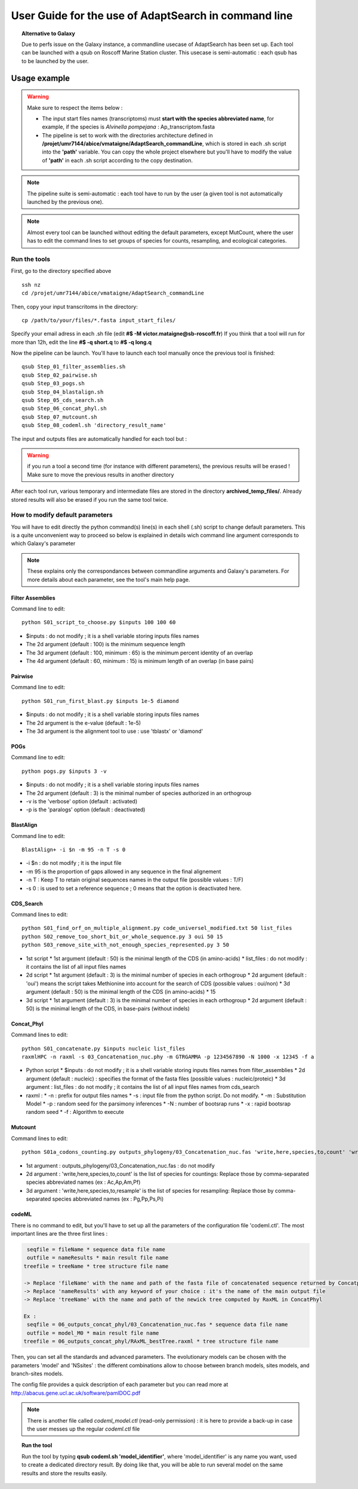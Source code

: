*****************************************************
User Guide for the use of AdaptSearch in command line
*****************************************************


.. topic:: Alternative to Galaxy

   Due to perfs issue on the Galaxy instance, a commandline usecase of AdaptSearch has been set up. Each tool can be launched with a qsub on Roscoff Marine Station cluster. This usecase is semi-automatic : each qsub has to be launched by the user.
   
=============
Usage example
=============

.. Warning:: Make sure to respect the items below :

 * The input start files names (transcriptoms) must **start with the species abbreviated name**, for example, if the species is *Alvinella pompejana* : Ap_transcriptom.fasta
 * The pipeline is set to work with the directories architecture defined in **/projet/umr7144/abice/vmataigne/AdaptSearch_commandLine**, which is stored in each .sh script into the **'path'** variable. You can copy the whole project elsewhere but you'll have to modify the value of **'path'**  in each .sh script according to the copy destination.
 
.. note:: The pipeline suite is semi-automatic : each tool have to run by the user (a given tool is not automatically launched by the previous one).

.. note:: Almost every tool can be launched without editing the default parameters, except MutCount, where the user has to edit the command lines to set groups of species for counts, resampling, and ecological categories.

-------------
Run the tools
-------------

First, go to the directory specified above ::

   ssh nz
   cd /projet/umr7144/abice/vmataigne/AdaptSearch_commandLine
   
Then, copy your input transcritoms in the directory::

   cp /path/to/your/files/*.fasta input_start_files/
   
Specify your email adress in each .sh file (edit **#$ -M victor.mataigne@sb-roscoff.fr**)
If you think that a tool will run for more than 12h, edit the line **#$ -q short.q** to **#$ -q long.q**
   
Now the pipeline can be launch. You'll have to launch each tool manually once the previous tool is finished::

   qsub Step_01_filter_assemblies.sh
   qsub Step_02_pairwise.sh
   qsub Step_03_pogs.sh
   qsub Step_04_blastalign.sh
   qsub Step_05_cds_search.sh
   qsub Step_06_concat_phyl.sh
   qsub Step_07_mutcount.sh
   qsub Step_08_codeml.sh 'directory_result_name'
   
The input and outputs files are automatically handled for each tool but :
   
.. Warning:: if you run a tool a second time (for instance with different parameters), the previous results will be erased ! Make sure to move the previous results in another directory

After each tool run, various temporary and intermediate files are stored in the directory  **archived_temp_files/**. Already stored results will also be erased if you run the same tool twice.

--------------------------------
How to modify default parameters
--------------------------------

You will have to edit directly the python command(s) line(s) in each shell (.sh) script to change default parameters. This is a quite unconvenient way to proceed so below is explained in details wich command line argument corresponds to which Galaxy's parameter

.. note:: These explains only the correspondances between commandline arguments and Galaxy's parameters. For more details about each parameter, see the tool's main help page.

~~~~~~~~~~~~~~~~~
Filter Assemblies
~~~~~~~~~~~~~~~~~

Command line to edit::

   python S01_script_to_choose.py $inputs 100 100 60

* $inputs : do not modify ; it is a shell variable storing inputs files names
* The 2d argument (default : 100) is the minimum sequence length
* The 3d argument (default : 100, minimum : 65) is the minimum percent identity of an overlap
* The 4d argument (default : 60, minimum : 15) is minimum length of an overlap (in base pairs)
   
~~~~~~~~
Pairwise
~~~~~~~~

Command line to edit::   
   
   python S01_run_first_blast.py $inputs 1e-5 diamond

* $inputs : do not modify ; it is a shell variable storing inputs files names
* The 2d argument is the e-value (default : 1e-5)
* The 3d argument is the alignment tool to use : use 'tblastx' or 'diamond'

~~~~
POGs
~~~~

Command line to edit::

    python pogs.py $inputs 3 -v

* $inputs : do not modify ; it is a shell variable storing inputs files names
* The 2d argument (default : 3) is the minimal number of species authorized in an orthogroup
* -v is the 'verbose' option (default : activated)
* -p is the 'paralogs' option (default : deactivated)
   
~~~~~~~~~~
BlastAlign
~~~~~~~~~~

Command line to edit::

    BlastAlign+ -i $n -m 95 -n T -s 0

* -i $n : do not modify ; it is the input file
* -m 95 is the proportion of gaps allowed in any sequence in the final alignement
* -n T : Keep T to retain original sequences names in the output file (possible values : T/F)
* -s 0 : is used to set a reference sequence ; 0 means that the option is deactivated here.
   
~~~~~~~~~~
CDS_Search
~~~~~~~~~~

Command lines to edit::

    python S01_find_orf_on_multiple_alignment.py code_universel_modified.txt 50 list_files
    python S02_remove_too_short_bit_or_whole_sequence.py 3 oui 50 15
    python S03_remove_site_with_not_enough_species_represented.py 3 50

* 1st script
  * 1st argument (default : 50) is the minimal length of the CDS (in amino-acids)
  * list_files : do not modify : it contains the list of all input files names
* 2d script
  * 1st argument (default : 3) is the minimal number of species in each orthogroup
  * 2d argument (default : 'oui') means the script takes Methionine into account for the search of CDS (possible values : oui/non)
  * 3d argument (default : 50) is the minimal length of the CDS (in amino-acids)
  * 15
* 3d script
  * 1st argument (default : 3) is the minimal number of species in each orthogroup
  * 2d argument (default : 50) is the minimal length of the CDS, in base-pairs (without indels)
   
~~~~~~~~~~~
Concat_Phyl
~~~~~~~~~~~

Command lines to edit::

    python S01_concatenate.py $inputs nucleic list_files
    raxmlHPC -n raxml -s 03_Concatenation_nuc.phy -m GTRGAMMA -p 1234567890 -N 1000 -x 12345 -f a

* Python script
  * $inputs : do not modify ; it is a shell variable storing inputs files names from filter_assemblies
  * 2d argument (default : nucleic) : specifies the format of the fasta files (possible values : nucleic/proteic)
  * 3d argument : list_files : do not modify ; it contains the list of all input files names from cds_search
     
* raxml :
  * -n : prefix for output files names
  * -s : input file from the python script. Do not modify.
  * -m : Substitution Model
  * -p : random seed for the parsimony inferences
  * -N : number of bootsrap runs
  * -x : rapid bootsrap random seed
  * -f : Algorithm to execute
     
~~~~~~~~
Mutcount
~~~~~~~~

Command lines to edit::

    python S01a_codons_counting.py outputs_phylogeny/03_Concatenation_nuc.fas 'write,here,species,to,count' 'write,here,species,to,resample' 1000 1000

* 1st argument : outputs_phylogeny/03_Concatenation_nuc.fas : do not modify
* 2d argument : 'write,here,species,to,count' is the list of species for countings: Replace those by comma-separated species abbreviated names (ex : Ac,Ap,Am,Pf)
* 3d argument : 'write,here,species,to,resample' is the list of species for resampling: Replace those by comma-separated species abbreviated names (ex : Pg,Pp,Ps,Pi)

~~~~~~
codeML
~~~~~~

There is no command to edit, but you'll have to set up all the parameters of the configuration file 'codeml.ctl'. The most important lines are the three first lines :

.. code-block:: none

      seqfile = fileName * sequence data file name
      outfile = nameResults * main result file name
     treefile = treeName * tree structure file name

     -> Replace 'fileName' with the name and path of the fasta file of concatenated sequence returned by Concatphyl
     -> Replace 'nameResults' with any keyword of your choice : it's the name of the main output file
     -> Replace 'treeName' with the name and path of the newick tree computed by RaxML in ConcatPhyl

     Ex : 
      seqfile = 06_outputs_concat_phyl/03_Concatenation_nuc.fas * sequence data file name
      outfile = model_M0 * main result file name
     treefile = 06_outputs_concat_phyl/RAxML_bestTree.raxml * tree structure file name

Then, you can set all the standards and advanced parameters. The evolutionary models can be chosen with the parameters 'model' and 'NSsites' : the different combinations allow to choose between branch models, sites models, and branch-sites models.

The config file provides a quick description of each parameter but you can read more at http://abacus.gene.ucl.ac.uk/software/pamlDOC.pdf

.. note:: There is another file called *codeml_model.ctl* (read-only permission) : it is here to provide a back-up in case the user messes up the regular *codeml.ctl* file

.. topic:: Run the tool
  
   Run the tool by typing **qsub codeml.sh 'model_identifier'**, where 'model_identifier' is any name you want, used to create a dedicated directory result. By doing like that, you will be able to run several model on the same results and store the results easily.

